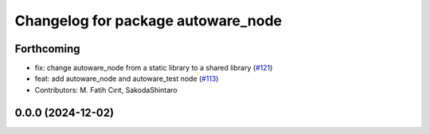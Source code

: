 ^^^^^^^^^^^^^^^^^^^^^^^^^^^^^^^^^^^
Changelog for package autoware_node
^^^^^^^^^^^^^^^^^^^^^^^^^^^^^^^^^^^

Forthcoming
-----------
* fix: change autoware_node from a static library to a shared library (`#121 <https://github.com/autowarefoundation/autoware.core/issues/121>`_)
* feat: add autoware_node and autoware_test node (`#113 <https://github.com/autowarefoundation/autoware.core/issues/113>`_)
* Contributors: M. Fatih Cırıt, SakodaShintaro

0.0.0 (2024-12-02)
------------------
